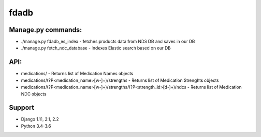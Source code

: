 =========
fdadb
=========
|travis|_ |pypi|_ |coveralls|_ |requiresio|_


Manage.py commands:
=========
* ./manage.py fdadb_es_index - fetches products data from NDS DB and saves in our DB
* ./manage.py fetch_ndc_database - Indexes Elastic search based on our DB


API:
=========
* medications/ - Returns list of Medication Names objects
* medications/(?P<medication_name>[\w-]+)/strengths - Returns list of Medication Strenghts objects
* medications/(?P<medication_name>[\w-]+)/strengths/(?P<strength_id>[\d-]+)/ndcs - Returns list of Medication NDC objects

Support
=======
* Django 1.11, 2.1, 2.2
* Python 3.4-3.6

.. |travis| image:: https://secure.travis-ci.org/HealthByRo/fdadb.svg?branch=master
.. _travis: http://travis-ci.org/HealthByRo/fdadb

.. |pypi| image:: https://img.shields.io/pypi/v/fdadb.svg
.. _pypi: https://pypi.python.org/pypi/fdadb

.. |coveralls| image:: https://coveralls.io/repos/github/HealthByRo/fdadb/badge.svg?branch=master
.. _coveralls: https://coveralls.io/github/HealthByRo/fdadb

.. |requiresio| image:: https://requires.io/github/HealthByRo/fdadb/requirements.svg?branch=master
.. _requiresio: https://requires.io/github/HealthByRo/fdadb/requirements/

